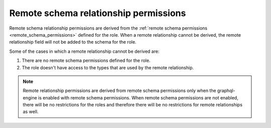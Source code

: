 .. meta::
   :description: Remote schema relationship permissions
   :keywords: authorization, docs, remote schema relationship, remote schema relationship permissions

.. _remote_schema_relationship_permissions:

Remote schema relationship permissions
======================================

Remote schema relationship permissions are derived from the
:ref:`remote schema permissions <remote_schema_permissions>` defined for the role.
When a remote relationship cannot be derived, the remote relationship field will
not be added to the schema for the role.

Some of the cases in which a remote relationship cannot be derived are:

1. There are no remote schema permissions defined for the role.
2. The role doesn't have access to the types that are used by the
   remote relationship.

.. note::

   Remote relationship permissions are derived from remote schema
   permissions only when the graphql-engine is enabled with
   remote schema permissions. When remote schema permissions are not
   enabled, there will be no restrictions for the roles and therefore
   there will be no restrictions for remote relationships as well.
